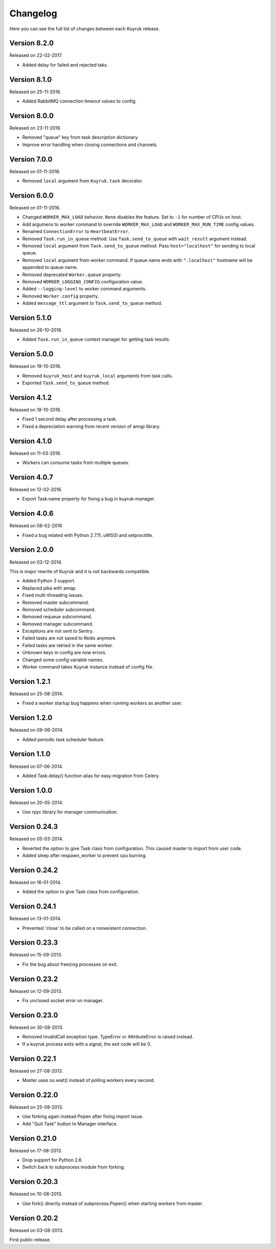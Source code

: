 Changelog
=========

Here you can see the full list of changes between each Kuyruk release.

Version 8.2.0
-------------

Released on 22-02-2017.

- Added delay for failed and rejected taks.

Version 8.1.0
-------------

Released on 25-11-2016.

- Added RabbitMQ connection timeout values to config.

Version 8.0.0
-------------

Released on 23-11-2016.

- Removed "queue" key from task description dictionary.
- Improve error handling when closing connections and channels.

Version 7.0.0
-------------

Released on 01-11-2016.

- Removed ``local`` argument from ``Kuyruk.task`` decorator.

Version 6.0.0
-------------

Released on 01-11-2016.

- Changed ``WORKER_MAX_LOAD`` behavior.
  ``None`` disables the feature.
  Set to ``-1`` for number of CPUs on host.
- Add argumens to worker command to override ``WORKER_MAX_LOAD`` and
  ``WORKER_MAX_RUN_TIME`` config values.
- Renamed ``ConnectionError`` to ``HeartbeatError``.
- Removed ``Task.run_in_queue`` method.
  Use ``Task.send_to_queue`` with ``wait_result`` argument instead.
- Removed ``local`` argument from ``Task.send_to_queue`` method.
  Pass ``host="localhost"`` for sending to local queue.
- Removed ``local`` argument from worker command.
  If queue name ends with ``".localhost"`` hostname will be appended to queue name.
- Removed deprecated ``Worker.queue`` property.
- Removed ``WORKER_LOGGING_CONFIG`` configuration value.
- Added ``--logging-level`` to worker command arguments.
- Removed ``Worker.config`` property.
- Added ``message_ttl`` argument to ``Task.send_to_queue`` method.

Version 5.1.0
-------------

Released on 26-10-2016.

- Added ``Task.run_in_queue`` context manager for getting task results.

Version 5.0.0
-------------

Released on 19-10-2016.

- Removed ``kuyruk_host`` and ``kuyruk_local`` arguments from task calls.
- Exported ``Task.send_to_queue`` method.

Version 4.1.2
-------------

Released on 18-10-2016.

- Fixed 1 second delay after processing a task.
- Fixed a depreciation warning from recent version of amqp library.

Version 4.1.0
-------------

Released on 11-03-2016.

- Workers can consume tasks from multiple queues.

Version 4.0.7
-------------

Released on 12-02-2016.

- Export Task.name property for fixing a bug in kuyruk-manager.

Version 4.0.6
-------------

Released on 08-02-2016

- Fixed a bug related with Python 2.7.11, uWSGI and setproctitle.

Version 2.0.0
-------------

Released on 03-12-2014.

This is major rewrite of Kuyruk and it is not backwards compatible.

- Added Python 3 support.
- Replaced pika with amqp.
- Fixed multi-threading issues.
- Removed master subcommand.
- Removed scheduler subcommand.
- Removed requeue subcommand.
- Removed manager subcommand.
- Exceptions are not sent to Sentry.
- Failed tasks are not saved to Redis anymore.
- Failed tasks are retried in the same worker.
- Unknown keys in config are now errors.
- Changed some config variable names.
- Worker command takes Kuyruk instance instead of config file.

Version 1.2.1
-------------

Released on 25-08-2014.

- Fixed a worker startup bug happens when running workers as another user.

Version 1.2.0
-------------

Released on 09-06-2014.

- Added periodic task scheduler feature.

Version 1.1.0
-------------

Released on 07-06-2014.

- Added Task.delay() function alias for easy migration from Celery.

Version 1.0.0
-------------

Released on 20-05-2014.

- Use rpyc library for manager communication.

Version 0.24.3
--------------

Released on 05-03-2014.

- Reverted the option to give Task class from configuration. This caused
  master to import from user code.
- Added sleep after respawn_worker to prevent cpu burning.

Version 0.24.2
--------------

Released on 16-01-2014.

- Added the option to give Task class from configuration.

Version 0.24.1
--------------

Released on 13-01-2014.

- Prevented 'close' to be called on a nonexistent connection.

Version 0.23.3
--------------

Released on 15-09-2013.

- Fix the bug about freezing processes on exit.

Version 0.23.2
--------------

Released on 12-09-2013.

- Fix unclosed socket error on manager.

Version 0.23.0
--------------

Released on 30-08-2013.

- Removed InvalidCall exception type. TypeError or AttributeError is raised
  instead.
- If a kuyruk process exits with a signal, the exit code will be 0.

Version 0.22.1
--------------

Released on 27-08-2013.

- Master uses os.wait() instead of polling workers every second.

Version 0.22.0
--------------

Released on 25-08-2013.

- Use forking again instead Popen after fixing import issue.
- Add "Quit Task" button to Manager interface.

Version 0.21.0
--------------

Released on 17-08-2013.

- Drop support for Python 2.6.
- Switch back to subprocess module from forking.

Version 0.20.3
--------------

Released on 10-08-2013.

- Use fork() directly instead of subprocess.Popen() when starting workers
  from master.

Version 0.20.2
--------------

Released on 03-08-2013.

First public release.

